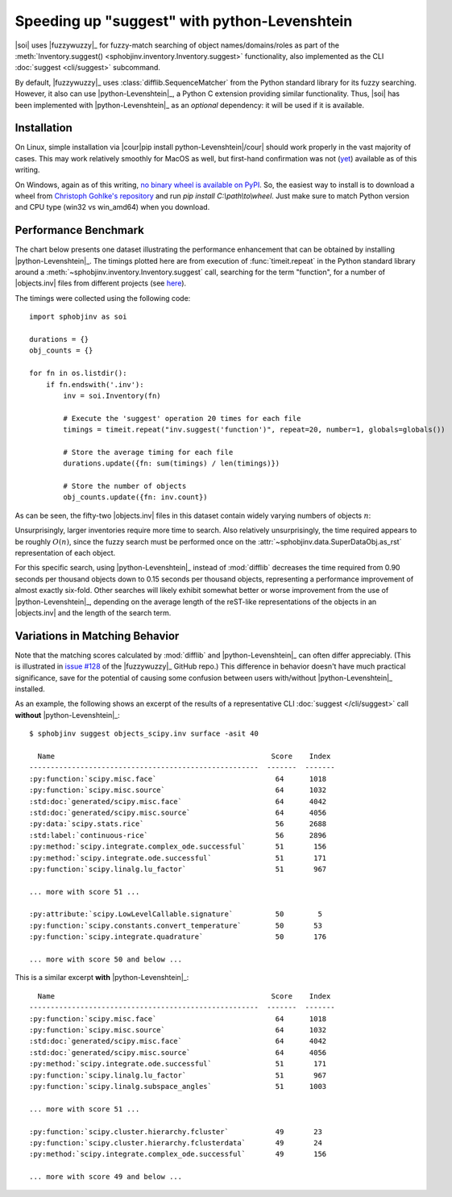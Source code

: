 .. Info on speedups from python-Levenshtein

Speeding up "suggest" with python-Levenshtein
=============================================

|soi| uses |fuzzywuzzy|_ for fuzzy-match searching of object
names/domains/roles as part of the
:meth:`Inventory.suggest() <sphobjinv.inventory.Inventory.suggest>` functionality,
also implemented as the CLI :doc:`suggest <cli/suggest>` subcommand.

By default, |fuzzywuzzy|_ uses :class:`difflib.SequenceMatcher`
from the Python standard library for its fuzzy searching.
However, it also can use |python-Levenshtein|_,
a Python C extension providing
similar functionality. Thus, |soi| has been implemented with
|python-Levenshtein|_ as an *optional* dependency: it will be
used if it is available.


Installation
------------

On Linux, simple installation via
|cour|\ pip install python-Levenshtein\ |/cour| should work
properly in the vast majority of cases.
This may work relatively smoothly for MacOS as well, but
first-hand	confirmation was not (`yet <https://twitter.com/btskinn/status/1024503861443276801>`__)
available as of this writing.

On Windows, again as of this writing,
`no binary wheel is available on PyPI <https://pypi.org/project/python-Levenshtein/0.12.0/#files>`__.
So, the easiest way to install is to download a wheel from
`Christoph Gohlke's repository <https://www.lfd.uci.edu/~gohlke/pythonlibs/#python-levenshtein>`__
and run `pip install C:\\path\\to\\wheel`.
Just make sure to match Python version and CPU type (win32 vs win_amd64)
when you download.


Performance Benchmark
---------------------

The chart below presents one dataset illustrating the performance enhancement
that can be obtained by installing |python-Levenshtein|_.
The timings plotted here are from execution of 
:func:`timeit.repeat` in the
Python standard library around a 
:meth:`~sphobjinv.inventory.Inventory.suggest` call,
searching for the term "function", for a number of
|objects.inv| files from different projects (see
`here <https://github.com/bskinn/sphobjinv/tree/
6c1f22e40dc3d129485462aec05adbed2ff40ab8/sphobjinv/test/resource>`__).

The timings were collected using the following code::

    import sphobjinv as soi

    durations = {}
    obj_counts = {}

    for fn in os.listdir():
        if fn.endswith('.inv'):
            inv = soi.Inventory(fn)

            # Execute the 'suggest' operation 20 times for each file
            timings = timeit.repeat("inv.suggest('function')", repeat=20, number=1, globals=globals())

            # Store the average timing for each file
            durations.update({fn: sum(timings) / len(timings)})

            # Store the number of objects
            obj_counts.update({fn: inv.count})


As can be seen, the fifty-two |objects.inv| files in this dataset 
contain widely varying numbers of objects :math:`n`:

.. image:: /_static/suggest_timing.png

Unsurprisingly, larger inventories require more time to search.
Also relatively unsurprisingly, the time required appears to be
roughly :math:`O(n)`, since the fuzzy search must be performed once on the
:attr:`~sphobjinv.data.SuperDataObj.as_rst` representation of each object.

For this specific search, using |python-Levenshtein|_ instead of
:mod:`difflib` decreases the time required from 0.90 seconds per thousand objects
down to 0.15 seconds per thousand objects,
representing a performance improvement of almost exactly six-fold.
Other searches will likely exhibit somewhat better or worse
improvement from the use of |python-Levenshtein|_,
depending on the average length of the reST-like representations
of the objects in an |objects.inv|
and the length of the search term.


Variations in Matching Behavior 
-------------------------------

Note that the matching scores calculated by
:mod:`difflib` and |python-Levenshtein|_ can often
differ appreciably.  (This is illustrated in
`issue #128 <https://github.com/seatgeek/fuzzywuzzy/issues/128>`__
of the |fuzzywuzzy|_ GitHub repo.)
This difference in behavior doesn't have much practical significance,
save for the potential of causing some confusion between users with/without
|python-Levenshtein|_ installed.


As an example, the following shows an excerpt of the results of a representative
CLI :doc:`suggest </cli/suggest>` call **without**
|python-Levenshtein|_::

    $ sphobjinv suggest objects_scipy.inv surface -asit 40

      Name                                                   Score    Index
    ------------------------------------------------------  -------  -------
    :py:function:`scipy.misc.face`                            64      1018
    :py:function:`scipy.misc.source`                          64      1032
    :std:doc:`generated/scipy.misc.face`                      64      4042
    :std:doc:`generated/scipy.misc.source`                    64      4056
    :py:data:`scipy.stats.rice`                               56      2688
    :std:label:`continuous-rice`                              56      2896
    :py:method:`scipy.integrate.complex_ode.successful`       51       156
    :py:method:`scipy.integrate.ode.successful`               51       171
    :py:function:`scipy.linalg.lu_factor`                     51       967

    ... more with score 51 ...

    :py:attribute:`scipy.LowLevelCallable.signature`          50        5
    :py:function:`scipy.constants.convert_temperature`        50       53
    :py:function:`scipy.integrate.quadrature`                 50       176

    ... more with score 50 and below ...

This is a similar excerpt **with** |python-Levenshtein|_::

      Name                                                   Score    Index
    ------------------------------------------------------  -------  -------
    :py:function:`scipy.misc.face`                            64      1018
    :py:function:`scipy.misc.source`                          64      1032
    :std:doc:`generated/scipy.misc.face`                      64      4042
    :std:doc:`generated/scipy.misc.source`                    64      4056
    :py:method:`scipy.integrate.ode.successful`               51       171
    :py:function:`scipy.linalg.lu_factor`                     51       967
    :py:function:`scipy.linalg.subspace_angles`               51      1003

    ... more with score 51 ...

    :py:function:`scipy.cluster.hierarchy.fcluster`           49       23
    :py:function:`scipy.cluster.hierarchy.fclusterdata`       49       24
    :py:method:`scipy.integrate.complex_ode.successful`       49       156

    ... more with score 49 and below ...

